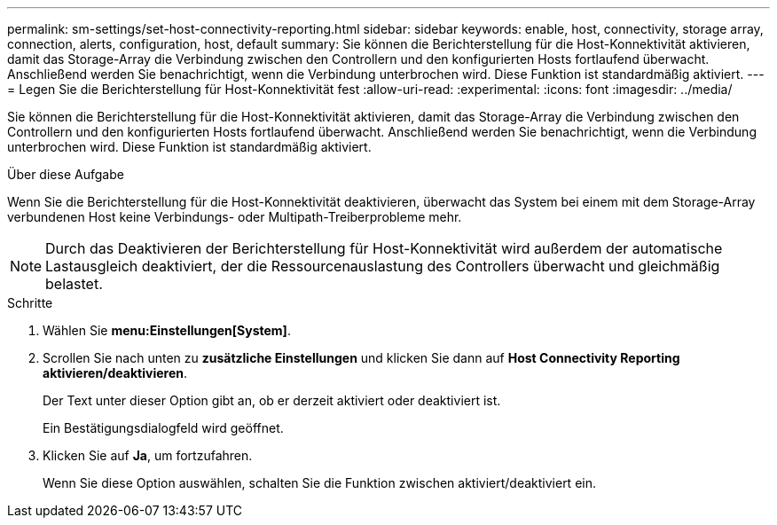 ---
permalink: sm-settings/set-host-connectivity-reporting.html 
sidebar: sidebar 
keywords: enable, host, connectivity, storage array, connection, alerts, configuration, host, default 
summary: Sie können die Berichterstellung für die Host-Konnektivität aktivieren, damit das Storage-Array die Verbindung zwischen den Controllern und den konfigurierten Hosts fortlaufend überwacht. Anschließend werden Sie benachrichtigt, wenn die Verbindung unterbrochen wird. Diese Funktion ist standardmäßig aktiviert. 
---
= Legen Sie die Berichterstellung für Host-Konnektivität fest
:allow-uri-read: 
:experimental: 
:icons: font
:imagesdir: ../media/


[role="lead"]
Sie können die Berichterstellung für die Host-Konnektivität aktivieren, damit das Storage-Array die Verbindung zwischen den Controllern und den konfigurierten Hosts fortlaufend überwacht. Anschließend werden Sie benachrichtigt, wenn die Verbindung unterbrochen wird. Diese Funktion ist standardmäßig aktiviert.

.Über diese Aufgabe
Wenn Sie die Berichterstellung für die Host-Konnektivität deaktivieren, überwacht das System bei einem mit dem Storage-Array verbundenen Host keine Verbindungs- oder Multipath-Treiberprobleme mehr.

[NOTE]
====
Durch das Deaktivieren der Berichterstellung für Host-Konnektivität wird außerdem der automatische Lastausgleich deaktiviert, der die Ressourcenauslastung des Controllers überwacht und gleichmäßig belastet.

====
.Schritte
. Wählen Sie *menu:Einstellungen[System]*.
. Scrollen Sie nach unten zu *zusätzliche Einstellungen* und klicken Sie dann auf *Host Connectivity Reporting aktivieren/deaktivieren*.
+
Der Text unter dieser Option gibt an, ob er derzeit aktiviert oder deaktiviert ist.

+
Ein Bestätigungsdialogfeld wird geöffnet.

. Klicken Sie auf *Ja*, um fortzufahren.
+
Wenn Sie diese Option auswählen, schalten Sie die Funktion zwischen aktiviert/deaktiviert ein.



